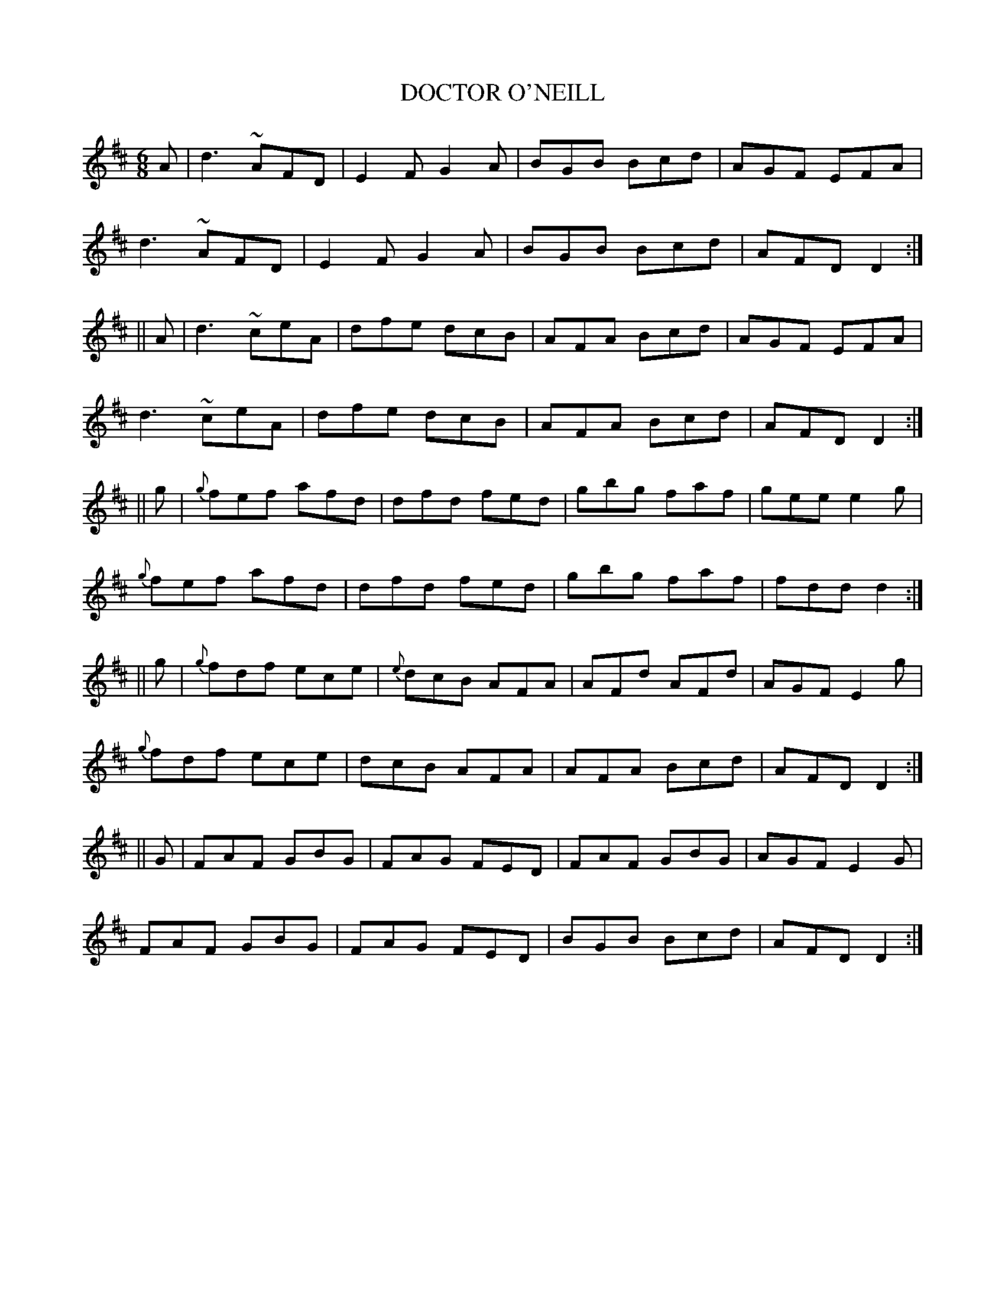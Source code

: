 X:701
T:DOCTOR O'NEILL
N:"collected by Cronin"
B:O'NEILL'S 701
M:6/8
L:1/8
K:D
A|d3 ~AFD|E2 F G2 A|BGB Bcd|AGF EFA|
d3 ~AFD|E2 F G2 A|BGB Bcd|AFD D2:|
||A|d3 ~ceA|dfe dcB|AFA Bcd|AGF EFA|
d3 ~ceA|dfe dcB|AFA Bcd|AFD D2:|
||g|{g}fef afd|dfd fed|gbg faf|gee e2 g|
{g}fef afd|dfd fed|gbg faf|fdd d2:|
||g|{g}fdf ece|{e}dcB AFA|AFd AFd|AGF E2 g|
{g}fdf ece|dcB AFA|AFA Bcd|AFD D2:|
||G|FAF GBG|FAG FED|FAF GBG|AGF E2 G|
FAF GBG|FAG FED|BGB Bcd|AFD D2:|
